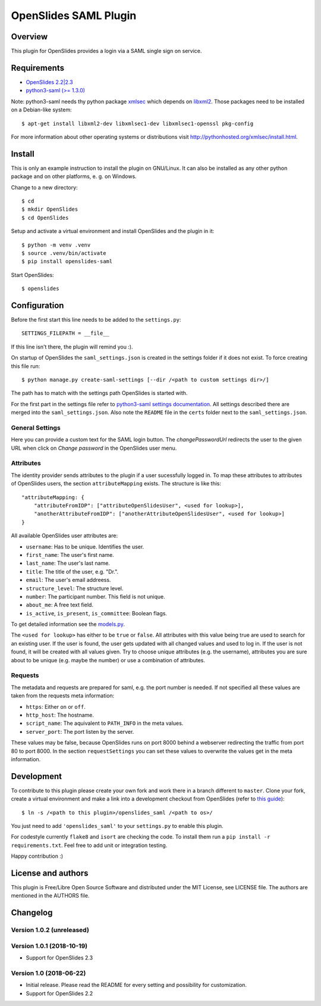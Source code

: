 ============================
 OpenSlides SAML Plugin
============================

Overview
========

This plugin for OpenSlides provides a login via a SAML single sign on
service.


Requirements
============

* `OpenSlides 2.2|2.3 <http://openslides.org/>`_
* `python3-saml (>= 1.3.0) <https://pypi.python.org/pypi/python3-saml/1.3.0>`_

Note: python3-saml needs thy python package `xmlsec <https://pypi.python.org/pypi/xmlsec/1.3.3>`_ which depends on `libxml2 <http://xmlsoft.org/>`_. Those packages need to be installed on a Debian-like system::

    $ apt-get install libxml2-dev libxmlsec1-dev libxmlsec1-openssl pkg-config

For more information about other operating systems or distributions visit http://pythonhosted.org/xmlsec/install.html.


Install
=======

This is only an example instruction to install the plugin on GNU/Linux. It
can also be installed as any other python package and on other platforms,
e. g. on Windows.

Change to a new directory::

    $ cd
    $ mkdir OpenSlides
    $ cd OpenSlides

Setup and activate a virtual environment and install OpenSlides and the
plugin in it::

    $ python -m venv .venv
    $ source .venv/bin/activate
    $ pip install openslides-saml

Start OpenSlides::

    $ openslides


Configuration
=============

Before the first start this line needs to be added to the ``settings.py``::

    SETTINGS_FILEPATH = __file__

If this line isn't there, the plugin will remind you :).

On startup of OpenSlides the ``saml_settings.json`` is created in the settings folder if
it does not exist. To force creating this file run::

    $ python manage.py create-saml-settings [--dir /<path to custom settings dir>/]

The path has to match with the settings path OpenSlides is started with.

For the first part in the settings file refer to `python3-saml settings documentation
<https://github.com/onelogin/python3-saml#settings>`_. All settings described there are
merged into the ``saml_settings.json``. Also note the ``README`` file in the ``certs``
folder next to the ``saml_settings.json``.

General Settings
----------------
Here you can provide a custom text for the SAML login button. The `changePasswordUrl`
redirects the user to the given URL when click on `Change password` in the OpenSlides user
menu.

Attributes
----------

The identity provider sends attributes to the plugin if a user sucessfully logged in. To
map these attributes to attributes of OpenSlides users, the section ``attributeMapping``
exists. The structure is like this::

    "attributeMapping: {
        "attributeFromIDP": ["attributeOpenSlidesUser", <used for lookup>],
        "anotherAttributeFromIDP": ["anotherAttributeOpenSlidesUser", <used for lookup>]
    }

All available OpenSlides user attributes are:

- ``username``: Has to be unique. Identifies the user.
- ``first_name``: The user's first name.
- ``last_name``: The user's last name.
- ``title``: The title of the user, e.g. "Dr.".
- ``email``: The user's email addreess.
- ``structure_level``: The structure level.
- ``number``: The participant number. This field is not unique.
- ``about_me``: A free text field.
- ``is_active``, ``is_present``, ``is_committee``: Boolean flags.

To get detailed information see the `models.py
<https://github.com/OpenSlides/OpenSlides/blob/master/openslides/users/models.py>`_.

The ``<used for lookup>`` has either to be ``true`` or ``false``. All attributes with this
value being true are used to search for an existing user. If the user is found, the user gets
updated with all changed values and used to log in. If the user is not found, it will be
created with all values given. Try to choose unique attributes (e.g. the username),
attributes you are sure about to be unique (e.g. maybe the number) or use a combination of
attributes.

Requests
--------

The metadata and requests are prepared for saml, e.g. the port number is needed. If not specified all these values are taken from the requests meta information:

- ``https``: Either ``on`` or ``off``.
- ``http_host``: The hostname.
- ``script_name``: The aquivalent to ``PATH_INFO`` in the meta values.
- ``server_port``: The port listen by the server.

These values may be false, because OpenSlides runs on port 8000 behind a webserver
redirecting the traffic from port 80 to port 8000. In the section ``requestSettings`` you
can set these values to overwrite the values get in the meta information.


Development
===========

To contribute to this plugin please create your own fork and work there in a branch
different to ``master``. Clone your fork, create a virtual environment and make a link
into a development checkout from OpenSlides (refer to `this guide
<https://github.com/OpenSlides/OpenSlides/blob/master/DEVELOPMENT.rst>`_)::

    $ ln -s /<path to this plugin>/openslides_saml /<path to os>/

You just need to add ``'openslides_saml'`` to your ``settings.py`` to enable this plugin.

For codestyle currently ``flake8`` and ``isort`` are checking the code. To install them
run a ``pip install -r requirements.txt``. Feel free to add unit or integration testing.

Happy contribution :)


License and authors
===================

This plugin is Free/Libre Open Source Software and distributed under the
MIT License, see LICENSE file. The authors are mentioned in the AUTHORS file.


Changelog
=========

Version 1.0.2 (unreleased)
--------------------------


Version 1.0.1 (2018-10-19)
--------------------------
* Support for OpenSlides 2.3


Version 1.0 (2018-06-22)
------------------------
* Initial release. Please read the README for every setting and
  possibility for customization.
* Support for OpenSlides 2.2
